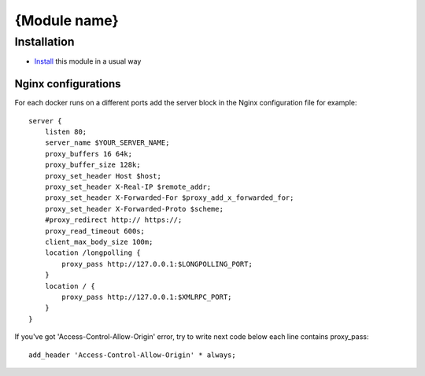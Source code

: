 ===============
 {Module name}
===============

Installation
============

* `Install <https://odoo-development.readthedocs.io/en/latest/odoo/usage/install-module.html>`__ this module in a usual way

Nginx configurations
--------------------
For each docker runs on a different ports add the server block in the Nginx configuration file for example::

    server {
        listen 80;
        server_name $YOUR_SERVER_NAME;
        proxy_buffers 16 64k;
        proxy_buffer_size 128k;
        proxy_set_header Host $host;
        proxy_set_header X-Real-IP $remote_addr;
        proxy_set_header X-Forwarded-For $proxy_add_x_forwarded_for;
        proxy_set_header X-Forwarded-Proto $scheme;
        #proxy_redirect http:// https://;
        proxy_read_timeout 600s;
        client_max_body_size 100m;
        location /longpolling {
            proxy_pass http://127.0.0.1:$LONGPOLLING_PORT;
        }
        location / {
            proxy_pass http://127.0.0.1:$XMLRPC_PORT;
        }
    }

If you've got 'Access-Control-Allow-Origin' error, try to write next code below each line contains proxy_pass::

        add_header 'Access-Control-Allow-Origin' * always;

